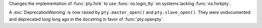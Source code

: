 Changes the implementation of :func:`pty.fork` to use :func:`os.login_tty` on systems lacking :func:`os.forkpty`.

A :exc:`DeprecationWarning` is now raised by ``pty.master_open()`` and ``pty.slave_open()``. They were
undocumented and deprecated long long ago in the docstring in favor of :func:`pty.openpty`.
